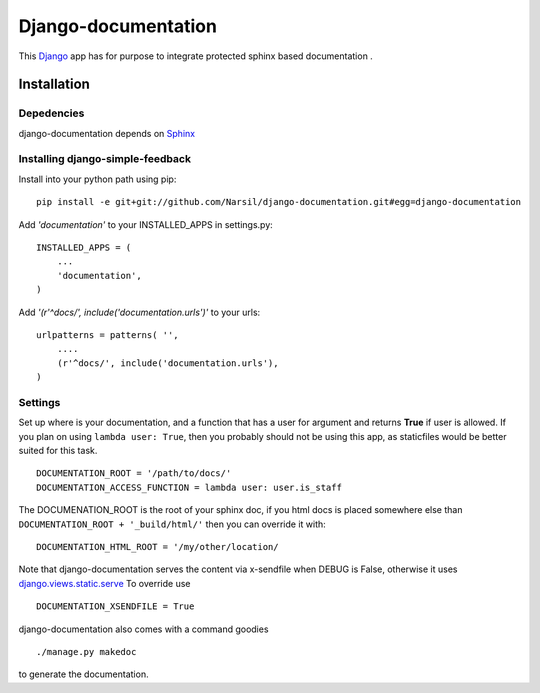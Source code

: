 =====================================
Django-documentation
=====================================

This `Django <http://djangoproject.com>`_ app has for purpose to integrate
protected sphinx based documentation .


Installation 
============

Depedencies  
~~~~~~~~~~~

django-documentation depends on `Sphinx <http://sphinx.pocoo.org>`_

Installing django-simple-feedback
~~~~~~~~~~~~~~~~~~~~~~~~~~~~~~~~

Install into your python path using pip::

    pip install -e git+git://github.com/Narsil/django-documentation.git#egg=django-documentation

Add *'documentation'* to your INSTALLED_APPS in settings.py::

    INSTALLED_APPS = (
        ...
        'documentation',
    )

Add *'(r'^docs/', include('documentation.urls')'* to your urls:: 

    urlpatterns = patterns( '',
        ....
        (r'^docs/', include('documentation.urls'),
    )

Settings
~~~~~~~~

Set up where is your documentation, and a function that has a user for argument
and returns **True** if user is allowed. If you plan on using 
``lambda user: True``, then you probably should not be using this app, as
staticfiles would be better suited for this task. ::

    DOCUMENTATION_ROOT = '/path/to/docs/'
    DOCUMENTATION_ACCESS_FUNCTION = lambda user: user.is_staff

The DOCUMENATION_ROOT is the root of your sphinx doc, if you html docs is 
placed somewhere else than ``DOCUMENTATION_ROOT + '_build/html/'`` then you
can override it with::

    DOCUMENTATION_HTML_ROOT = '/my/other/location/

Note that django-documentation serves the content via x-sendfile when DEBUG
is False, otherwise it uses 
`django.views.static.serve <https://docs.djangoproject.com/en/dev/howto/static-files/#django.views.static.serve>`_
To override use ::

    DOCUMENTATION_XSENDFILE = True

django-documentation also comes with a command goodies ::

    ./manage.py makedoc
        
to generate the documentation.
